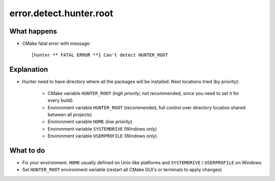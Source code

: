 error.detect.hunter.root
========================

What happens
------------

- CMake fatal error with message::

    [hunter ** FATAL ERROR **] Can't detect HUNTER_ROOT

Explanation
-----------

- Hunter need to have directory where all the packages will be installed. Next locations tried (by priority):

    - CMake variable ``HUNTER_ROOT`` (*high priority*; not recommended, since you need to set it for every build)
    - Environment variable ``HUNTER_ROOT`` (recommended, full control over directory location shared between all projects)
    - Environment variable ``HOME`` (*low priority*)
    - Environment variable ``SYSTEMDRIVE`` (Windows only)
    - Environment variable ``USERPROFILE`` (Windows only)

What to do
----------

- Fix your environment. ``HOME`` usually defined on Unix-like platforms and ``SYSTEMDRIVE`` / ``USERPROFILE`` on Windows
- Set ``HUNTER_ROOT`` environment variable (restart all CMake GUI's or terminals to apply changes)
